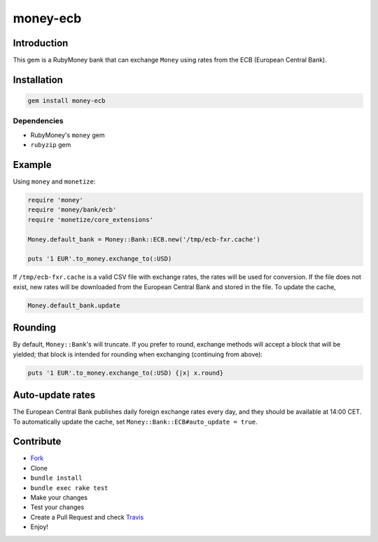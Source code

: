 money-ecb
==========

.. image:: https://travis-ci.org/ct-clearhaus/money-ecb.png?branch=master
    :target: https://travis-ci.org/ct-clearhaus/money-ecb


Introduction
------------

This gem is a RubyMoney bank that can exchange ``Money`` using rates from the
ECB (European Central Bank).


Installation
------------

.. code-block:: sh

    gem install money-ecb

Dependencies
............

- RubyMoney's ``money`` gem
- ``rubyzip`` gem


Example
-------

Using ``money`` and ``monetize``:

.. code-block:: ruby

    require 'money'
    require 'money/bank/ecb'
    require 'monetize/core_extensions'

    Money.default_bank = Money::Bank::ECB.new('/tmp/ecb-fxr.cache')

    puts '1 EUR'.to_money.exchange_to(:USD)

If ``/tmp/ecb-fxr.cache`` is a valid CSV file with exchange rates, the rates
will be used for conversion. If the file does not exist, new rates will be
downloaded from the European Central Bank and stored in the file. To update the
cache,

.. code-block:: ruby

    Money.default_bank.update


Rounding
--------

By default, ``Money::Bank``'s will truncate. If you prefer to round, exchange
methods will accept a block that will be yielded; that block is intended for
rounding when exchanging (continuing from above):

.. code-block:: ruby

    puts '1 EUR'.to_money.exchange_to(:USD) {|x| x.round}


Auto-update rates
-----------------

The European Central Bank publishes daily foreign exchange rates every day, and
they should be available at 14:00 CET. To automatically update the cache, set
``Money::Bank::ECB#auto_update = true``.


Contribute
----------

* `Fork <https://github.com/ct-clearhaus/money-ecb/fork>`_
* Clone
* ``bundle install``
* ``bundle exec rake test``
* Make your changes
* Test your changes
* Create a Pull Request and check `Travis
  <https://travis-ci.org/ct-clearhaus/money-ecb/pull_requests>`_
* Enjoy!
